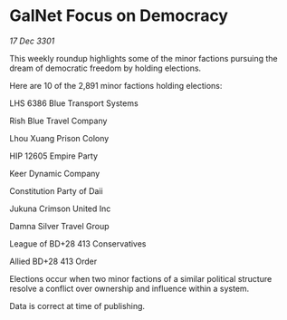 * GalNet Focus on Democracy

/17 Dec 3301/

This weekly roundup highlights some of the minor factions pursuing the dream of democratic freedom by holding elections. 

Here are 10 of the 2,891 minor factions holding elections: 

LHS 6386 Blue Transport Systems 

Rish Blue Travel Company 

Lhou Xuang Prison Colony 

HIP 12605 Empire Party 

Keer Dynamic Company 

Constitution Party of Daii 

Jukuna Crimson United Inc 

Damna Silver Travel Group 

League of BD+28 413 Conservatives 

Allied BD+28 413 Order 

Elections occur when two minor factions of a similar political structure resolve a conflict over ownership and influence within a system.  

Data is correct at time of publishing.